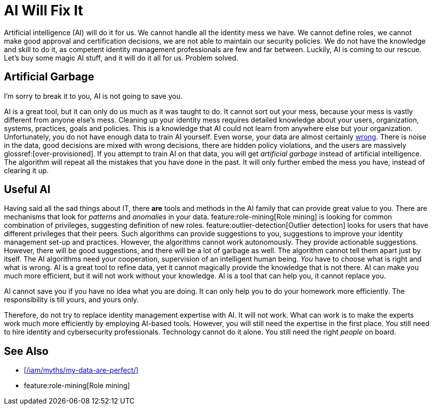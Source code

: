 = AI Will Fix It
:page-layout: myth
:page-description: Artificial intelligence (AI) will do it for us. It will make better decisions than we do. It is going to save us!
:upkeep-status: green

Artificial intelligence (AI) will do it for us.
We cannot handle all the identity mess we have.
We cannot define roles, we cannot make good approval and certification decisions, we are not able to maintain our security policies.
We do not have the knowledge and skill to do it, as competent identity management professionals are few and far between.
Luckily, AI is coming to our rescue.
Let's buy some magic AI stuff, and it will do it all for us.
Problem solved.

== Artificial Garbage

I'm sorry to break it to you, AI is not going to save you.

AI is a great tool, but it can only do us much as it was taught to do.
It cannot sort out your mess, because your mess is vastly different from anyone else's mess.
Cleaning up your identity mess requires detailed knowledge about your users, organization, systems, practices, goals and policies.
This is a knowledge that AI could not learn from anywhere else but your organization.
Unfortunately, you do not have enough data to train AI yourself.
Even worse, your data are almost certainly xref:/iam/myths/my-data-are-perfect/[wrong].
There is noise in the data, good decisions are mixed with wrong decisions, there are hidden policy violations, and the users are massively glossref:[over-provisioned].
If you attempt to train AI on that data, you will get _artificial garbage_ instead of artificial intelligence.
The algorithm will repeat all the mistakes that you have done in the past.
It will only further embed the mess you have, instead of clearing it up.

== Useful AI

Having said all the sad things about IT, there *are* tools and methods in the AI family that can provide great value to you.
There are mechanisms that look for _patterns_ and _anomalies_ in your data.
feature:role-mining[Role mining] is looking for common combination of privileges, suggesting definition of new roles.
feature:outlier-detection[Outlier detection] looks for users that have different privileges that their peers.
Such algorithms can provide suggestions to you, suggestions to improve your identity management set-up and practices.
However, the algorithms cannot work autonomously.
They provide actionable suggestions.
However, there will be good suggestions, and there will be a lot of garbage as well.
The algorithm cannot tell them apart just by itself.
The AI algorithms need your cooperation, supervision of an intelligent human being.
_You_ have to choose what is right and what is wrong.
AI is a great tool to refine data, yet it cannot magically provide the knowledge that is not there.
AI can make you much more efficient, but it will not work without your knowledge.
AI is a tool that can help you, it cannot replace you.

AI cannot save you if you have no idea what you are doing.
It can only help you to do your homework more efficiently.
The responsibility is till yours, and yours only.

Therefore, do not try to replace identity management expertise with AI.
It will not work.
What can work is to make the experts work much more efficiently by employing AI-based tools.
However, you will still need the expertise in the first place.
You still need to hire identity and cybersecurity professionals.
Technology cannot do it alone.
You still need the right _people_ on board.

== See Also

* xref:/iam/myths/my-data-are-perfect/[]

* feature:role-mining[Role mining]
